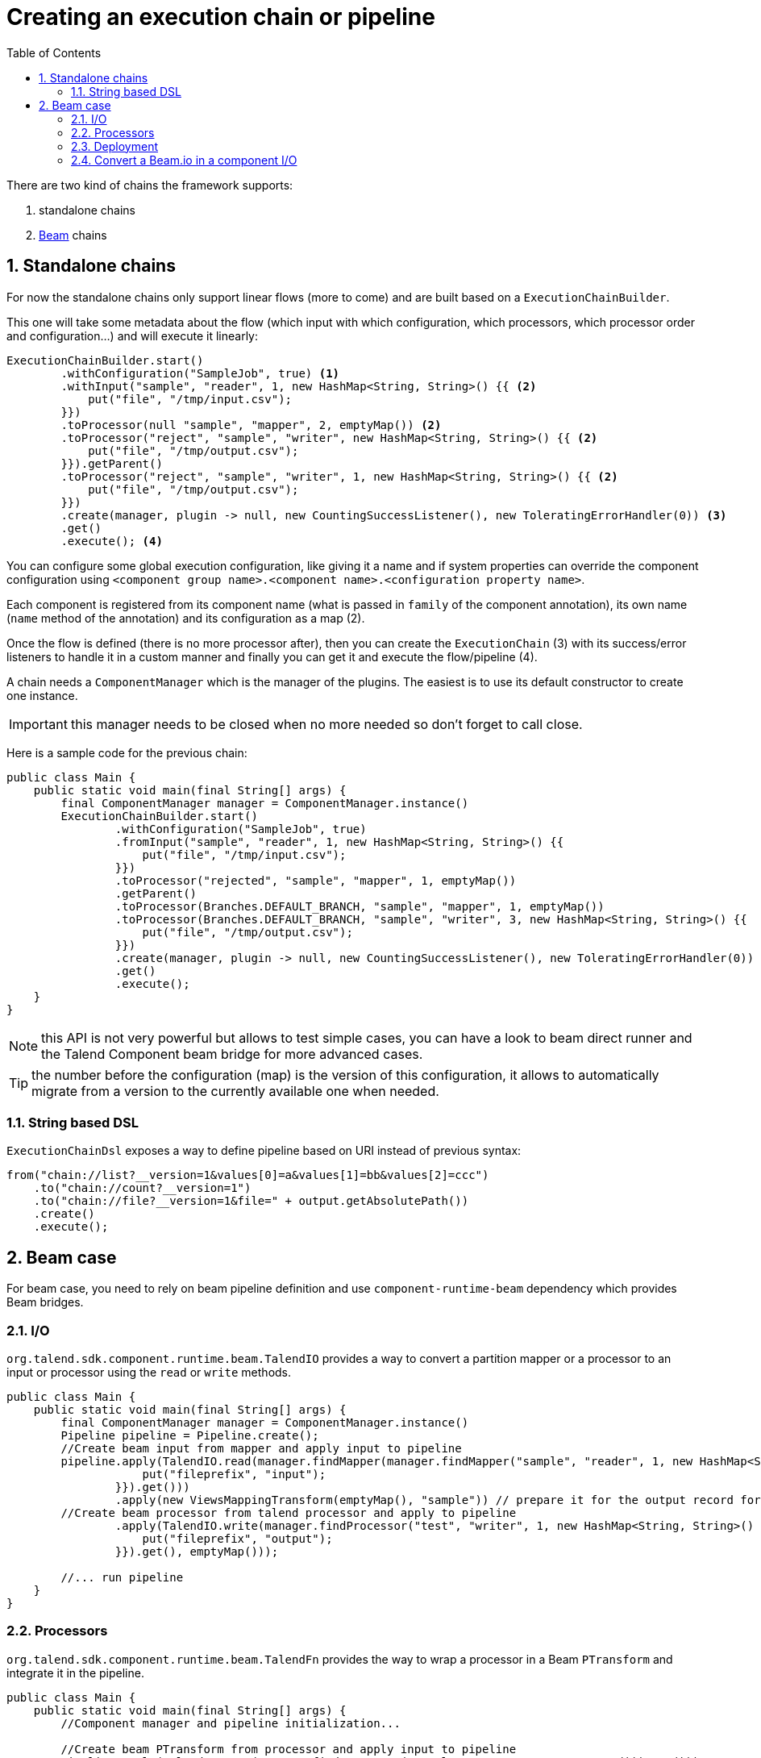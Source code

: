 = Creating an execution chain or pipeline
:toc:
:numbered:
:icons: font
:hide-uri-scheme:
:imagesdir: images
:outdir: ../assets
:jbake-type: page
:jbake-tags: documentation
:jbake-status: published

There are two kind of chains the framework supports:

1. standalone chains
2. link:https://beam.apache.org/[Beam] chains

== Standalone chains

For now the standalone chains only support linear flows (more to come) and are built based on a `ExecutionChainBuilder`.

This one will take some metadata about the flow (which input with which configuration, which processors, which processor order and configuration...)
and will execute it linearly:

[source,java,indent=0,subs="verbatim,quotes,attributes"]
----
ExecutionChainBuilder.start()
        .withConfiguration("SampleJob", true) <1>
        .withInput("sample", "reader", 1, new HashMap<String, String>() {{ <2>
            put("file", "/tmp/input.csv");
        }})
        .toProcessor(null "sample", "mapper", 2, emptyMap()) <2>
        .toProcessor("reject", "sample", "writer", new HashMap<String, String>() {{ <2>
            put("file", "/tmp/output.csv");
        }}).getParent()
        .toProcessor("reject", "sample", "writer", 1, new HashMap<String, String>() {{ <2>
            put("file", "/tmp/output.csv");
        }})
        .create(manager, plugin -> null, new CountingSuccessListener(), new ToleratingErrorHandler(0)) <3>
        .get()
        .execute(); <4>
----

You can configure some global execution configuration, like giving it a name and if system properties can override the component configuration
using `<component group name>.<component name>.<configuration property name>`.

Each component is registered from its component name (what is passed in `family` of the component annotation),
its own name (`name` method of the annotation) and its configuration as a map (2).

Once the flow is defined (there is no more processor after), then you can create the `ExecutionChain` (3) with its success/error listeners
to handle it in a custom manner and finally you can get it and execute the flow/pipeline (4).

A chain needs a `ComponentManager` which is the manager of the plugins. The easiest is to use its default constructor to create one instance.

IMPORTANT: this manager needs to be closed when no more needed so don't forget to call close.

Here is a sample code for the previous chain:

[source,java,indent=0,subs="verbatim,quotes,attributes"]
----
public class Main {
    public static void main(final String[] args) {
        final ComponentManager manager = ComponentManager.instance()
        ExecutionChainBuilder.start()
                .withConfiguration("SampleJob", true)
                .fromInput("sample", "reader", 1, new HashMap<String, String>() {{
                    put("file", "/tmp/input.csv");
                }})
                .toProcessor("rejected", "sample", "mapper", 1, emptyMap())
                .getParent()
                .toProcessor(Branches.DEFAULT_BRANCH, "sample", "mapper", 1, emptyMap())
                .toProcessor(Branches.DEFAULT_BRANCH, "sample", "writer", 3, new HashMap<String, String>() {{
                    put("file", "/tmp/output.csv");
                }})
                .create(manager, plugin -> null, new CountingSuccessListener(), new ToleratingErrorHandler(0))
                .get()
                .execute();
    }
}
----

NOTE: this API is not very powerful but allows to test simple cases, you can have a look to beam direct runner and the Talend Component beam bridge
for more advanced cases.

TIP: the number before the configuration (map) is the version of this configuration, it allows to automatically migrate
from a version to the currently available one when needed.

=== String based DSL

`ExecutionChainDsl` exposes a way to define pipeline based on URI instead of previous syntax:

[source,java]
----
from("chain://list?__version=1&values[0]=a&values[1]=bb&values[2]=ccc")
    .to("chain://count?__version=1")
    .to("chain://file?__version=1&file=" + output.getAbsolutePath())
    .create()
    .execute();
----

== Beam case

For beam case, you need to rely on beam pipeline definition and use `component-runtime-beam` dependency which provides Beam bridges.

=== I/O

`org.talend.sdk.component.runtime.beam.TalendIO` provides a way to convert a partition mapper or a processor to an input or processor
using the `read` or `write` methods.

[source,java]
----
public class Main {
    public static void main(final String[] args) {
        final ComponentManager manager = ComponentManager.instance()
        Pipeline pipeline = Pipeline.create();
        //Create beam input from mapper and apply input to pipeline
        pipeline.apply(TalendIO.read(manager.findMapper(manager.findMapper("sample", "reader", 1, new HashMap<String, String>() {{
                    put("fileprefix", "input");
                }}).get()))
                .apply(new ViewsMappingTransform(emptyMap(), "sample")) // prepare it for the output record format (see next part)
        //Create beam processor from talend processor and apply to pipeline
                .apply(TalendIO.write(manager.findProcessor("test", "writer", 1, new HashMap<String, String>() {{
                    put("fileprefix", "output");
                }}).get(), emptyMap()));

        //... run pipeline
    }
}
----

=== Processors

`org.talend.sdk.component.runtime.beam.TalendFn` provides the way to wrap a processor in a Beam `PTransform` and integrate it in the pipeline.

[source,java]
----
public class Main {
    public static void main(final String[] args) {
        //Component manager and pipeline initialization...

        //Create beam PTransform from processor and apply input to pipeline
        pipeline.apply(TalendFn.asFn(manager.findProcessor("sample", "mapper", 1, emptyMap())).get())), emptyMap());

        //... run pipeline
    }
}
----

The multiple inputs/outputs are represented by a `Map` element in beam case to avoid to use multiple inputs/outputs.

TIP: you can use `ViewsMappingTransform` or `CoGroupByKeyResultMappingTransform` to adapt the input/output
format to the record format representing the multiple inputs/output, so a kind of `Map<String, List<?>>`,
but materialized as a `JsonObject`. Input data must be of type `JsonObject` in this case.

=== Deployment

IMPORTANT: Beam serializing components it is crucial to add `component-runtime-standalone` dependency to the project. It will take
care of providing an implicit and lazy `ComponentManager` managing the component in a fatjar case.

=== Convert a Beam.io in a component I/O

For simple I/O you can get automatic conversion of the Beam.io to a component I/O transparently if you decorated your `PTransform`
with `@PartitionMapper` or `@Processor`.

The limitation are:

- Inputs must implement `PTransform<PBegin, PCollection<?>>` and must be a `BoundedSource`.
- Outputs must implement `PTransform<PCollection<?>, PDone>` and just register on the input `PCollection` a `DoFn`.

More information on that topic on <<wrapping-a-beam-io.adoc#, How to wrap a Beam I/O>> page.